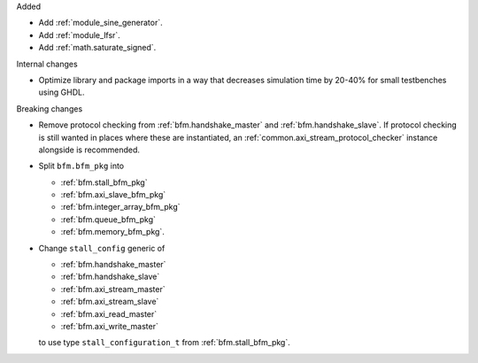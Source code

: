 Added

* Add :ref:`module_sine_generator`.
* Add :ref:`module_lfsr`.
* Add :ref:`math.saturate_signed`.

Internal changes

* Optimize library and package imports in a way that decreases simulation time by 20-40% for small
  testbenches using GHDL.

Breaking changes

* Remove protocol checking from :ref:`bfm.handshake_master` and :ref:`bfm.handshake_slave`.
  If protocol checking is still wanted in places where these are instantiated,
  an :ref:`common.axi_stream_protocol_checker` instance alongside is recommended.

* Split ``bfm.bfm_pkg`` into

  * :ref:`bfm.stall_bfm_pkg`
  * :ref:`bfm.axi_slave_bfm_pkg`
  * :ref:`bfm.integer_array_bfm_pkg`
  * :ref:`bfm.queue_bfm_pkg`
  * :ref:`bfm.memory_bfm_pkg`.

* Change ``stall_config`` generic of

  * :ref:`bfm.handshake_master`
  * :ref:`bfm.handshake_slave`
  * :ref:`bfm.axi_stream_master`
  * :ref:`bfm.axi_stream_slave`
  * :ref:`bfm.axi_read_master`
  * :ref:`bfm.axi_write_master`

  to use type ``stall_configuration_t`` from :ref:`bfm.stall_bfm_pkg`.
